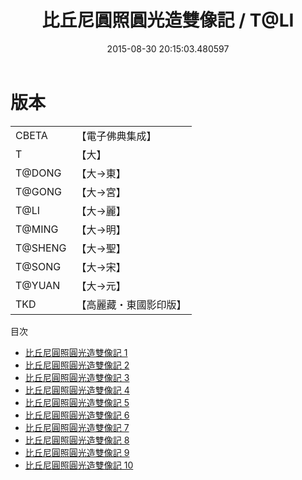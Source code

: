 #+TITLE: 比丘尼圓照圓光造雙像記 / T@LI

#+DATE: 2015-08-30 20:15:03.480597
* 版本
 |     CBETA|【電子佛典集成】|
 |         T|【大】     |
 |    T@DONG|【大→東】   |
 |    T@GONG|【大→宮】   |
 |      T@LI|【大→麗】   |
 |    T@MING|【大→明】   |
 |   T@SHENG|【大→聖】   |
 |    T@SONG|【大→宋】   |
 |    T@YUAN|【大→元】   |
 |       TKD|【高麗藏・東國影印版】|
目次
 - [[file:KR6i0280_001.txt][比丘尼圓照圓光造雙像記 1]]
 - [[file:KR6i0280_002.txt][比丘尼圓照圓光造雙像記 2]]
 - [[file:KR6i0280_003.txt][比丘尼圓照圓光造雙像記 3]]
 - [[file:KR6i0280_004.txt][比丘尼圓照圓光造雙像記 4]]
 - [[file:KR6i0280_005.txt][比丘尼圓照圓光造雙像記 5]]
 - [[file:KR6i0280_006.txt][比丘尼圓照圓光造雙像記 6]]
 - [[file:KR6i0280_007.txt][比丘尼圓照圓光造雙像記 7]]
 - [[file:KR6i0280_008.txt][比丘尼圓照圓光造雙像記 8]]
 - [[file:KR6i0280_009.txt][比丘尼圓照圓光造雙像記 9]]
 - [[file:KR6i0280_010.txt][比丘尼圓照圓光造雙像記 10]]
